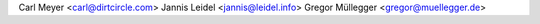 Carl Meyer <carl@dirtcircle.com>
Jannis Leidel <jannis@leidel.info>
Gregor Müllegger <gregor@muellegger.de>
